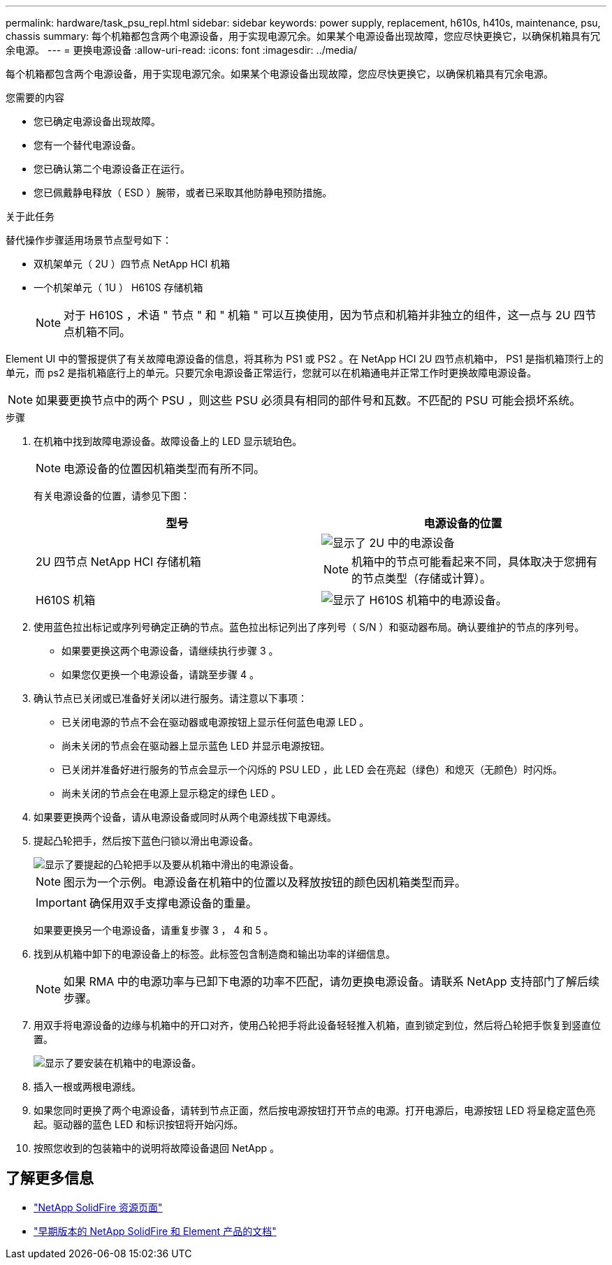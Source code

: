 ---
permalink: hardware/task_psu_repl.html 
sidebar: sidebar 
keywords: power supply, replacement, h610s, h410s, maintenance, psu, chassis 
summary: 每个机箱都包含两个电源设备，用于实现电源冗余。如果某个电源设备出现故障，您应尽快更换它，以确保机箱具有冗余电源。 
---
= 更换电源设备
:allow-uri-read: 
:icons: font
:imagesdir: ../media/


[role="lead"]
每个机箱都包含两个电源设备，用于实现电源冗余。如果某个电源设备出现故障，您应尽快更换它，以确保机箱具有冗余电源。

.您需要的内容
* 您已确定电源设备出现故障。
* 您有一个替代电源设备。
* 您已确认第二个电源设备正在运行。
* 您已佩戴静电释放（ ESD ）腕带，或者已采取其他防静电预防措施。


.关于此任务
替代操作步骤适用场景节点型号如下：

* 双机架单元（ 2U ）四节点 NetApp HCI 机箱
* 一个机架单元（ 1U ） H610S 存储机箱
+

NOTE: 对于 H610S ，术语 " 节点 " 和 " 机箱 " 可以互换使用，因为节点和机箱并非独立的组件，这一点与 2U 四节点机箱不同。



Element UI 中的警报提供了有关故障电源设备的信息，将其称为 PS1 或 PS2 。在 NetApp HCI 2U 四节点机箱中， PS1 是指机箱顶行上的单元，而 ps2 是指机箱底行上的单元。只要冗余电源设备正常运行，您就可以在机箱通电并正常工作时更换故障电源设备。


NOTE: 如果要更换节点中的两个 PSU ，则这些 PSU 必须具有相同的部件号和瓦数。不匹配的 PSU 可能会损坏系统。

.步骤
. 在机箱中找到故障电源设备。故障设备上的 LED 显示琥珀色。
+

NOTE: 电源设备的位置因机箱类型而有所不同。

+
有关电源设备的位置，请参见下图：

+
[cols="2*"]
|===
| 型号 | 电源设备的位置 


| 2U 四节点 NetApp HCI 存储机箱  a| 
image::storage_chassis_psu.png[显示了 2U 中的电源设备]


NOTE: 机箱中的节点可能看起来不同，具体取决于您拥有的节点类型（存储或计算）。



| H610S 机箱  a| 
image::h610s_psu.png[显示了 H610S 机箱中的电源设备。]

|===
. 使用蓝色拉出标记或序列号确定正确的节点。蓝色拉出标记列出了序列号（ S/N ）和驱动器布局。确认要维护的节点的序列号。
+
** 如果要更换这两个电源设备，请继续执行步骤 3 。
** 如果您仅更换一个电源设备，请跳至步骤 4 。


. 确认节点已关闭或已准备好关闭以进行服务。请注意以下事项：
+
** 已关闭电源的节点不会在驱动器或电源按钮上显示任何蓝色电源 LED 。
** 尚未关闭的节点会在驱动器上显示蓝色 LED 并显示电源按钮。
** 已关闭并准备好进行服务的节点会显示一个闪烁的 PSU LED ，此 LED 会在亮起（绿色）和熄灭（无颜色）时闪烁。
** 尚未关闭的节点会在电源上显示稳定的绿色 LED 。


. 如果要更换两个设备，请从电源设备或同时从两个电源线拔下电源线。
. 提起凸轮把手，然后按下蓝色闩锁以滑出电源设备。
+
image::psu-remove.gif[显示了要提起的凸轮把手以及要从机箱中滑出的电源设备。]

+

NOTE: 图示为一个示例。电源设备在机箱中的位置以及释放按钮的颜色因机箱类型而异。

+

IMPORTANT: 确保用双手支撑电源设备的重量。

+
如果要更换另一个电源设备，请重复步骤 3 ， 4 和 5 。

. 找到从机箱中卸下的电源设备上的标签。此标签包含制造商和输出功率的详细信息。
+

NOTE: 如果 RMA 中的电源功率与已卸下电源的功率不匹配，请勿更换电源设备。请联系 NetApp 支持部门了解后续步骤。

. 用双手将电源设备的边缘与机箱中的开口对齐，使用凸轮把手将此设备轻轻推入机箱，直到锁定到位，然后将凸轮把手恢复到竖直位置。
+
image::psu-install.gif[显示了要安装在机箱中的电源设备。]

. 插入一根或两根电源线。
. 如果您同时更换了两个电源设备，请转到节点正面，然后按电源按钮打开节点的电源。打开电源后，电源按钮 LED 将呈稳定蓝色亮起。驱动器的蓝色 LED 和标识按钮将开始闪烁。
. 按照您收到的包装箱中的说明将故障设备退回 NetApp 。




== 了解更多信息

* https://www.netapp.com/data-storage/solidfire/documentation/["NetApp SolidFire 资源页面"^]
* https://docs.netapp.com/sfe-122/topic/com.netapp.ndc.sfe-vers/GUID-B1944B0E-B335-4E0B-B9F1-E960BF32AE56.html["早期版本的 NetApp SolidFire 和 Element 产品的文档"^]

